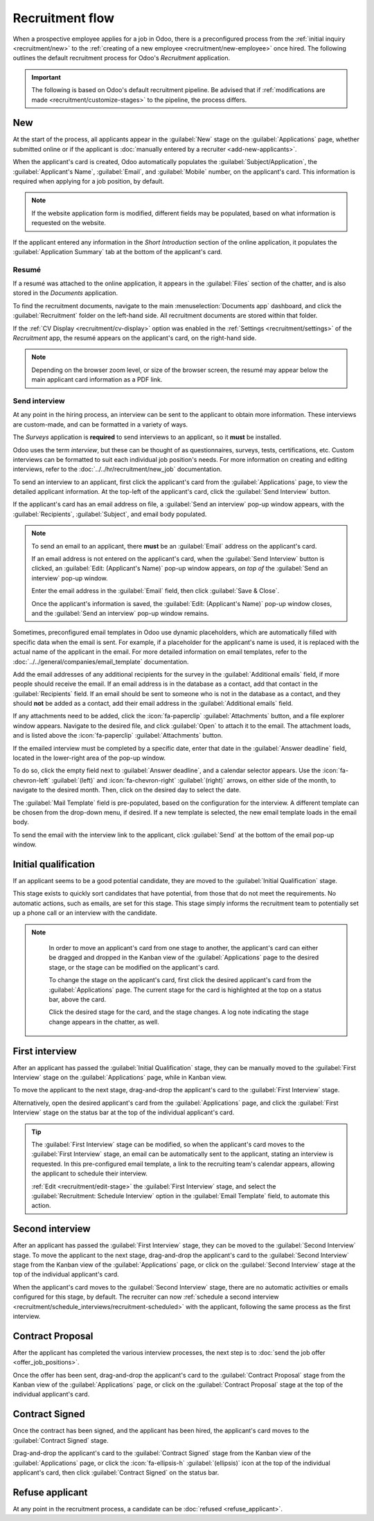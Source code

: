 ================
Recruitment flow
================

When a prospective employee applies for a job in Odoo, there is a preconfigured process from the
:ref:`initial inquiry <recruitment/new>` to the :ref:`creating of a new employee
<recruitment/new-employee>` once hired. The following outlines the default recruitment process for
Odoo's *Recruitment* application.

.. important::
   The following is based on Odoo's default recruitment pipeline. Be advised that if
   :ref:`modifications are made <recruitment/customize-stages>` to the pipeline, the process
   differs.

.. _recruitment/new:

New
===

At the start of the process, all applicants appear in the :guilabel:`New` stage on the
:guilabel:`Applications` page, whether submitted online or if the applicant is :doc:`manually
entered by a recruiter <add-new-applicants>`.

When the applicant's card is created, Odoo automatically populates the
:guilabel:`Subject/Application`, the :guilabel:`Applicant's Name`, :guilabel:`Email`, and
:guilabel:`Mobile` number, on the applicant's card. This information is required when applying for
a job position, by default.

.. note::
   If the website application form is modified, different fields may be populated, based on what
   information is requested on the website.

If the applicant entered any information in the *Short Introduction* section of the online
application, it populates the :guilabel:`Application Summary` tab at the bottom of the applicant's
card.

Resumé
------

If a resumé was attached to the online application, it appears in the :guilabel:`Files` section of
the chatter, and is also stored in the *Documents* application.

To find the recruitment documents, navigate to the main :menuselection:`Documents app` dashboard,
and click the :guilabel:`Recruitment` folder on the left-hand side. All recruitment documents are
stored within that folder.

If the :ref:`CV Display <recruitment/cv-display>` option was enabled in the :ref:`Settings
<recruitment/settings>` of the *Recruitment* app, the resumé appears on the applicant's card, on the
right-hand side.

.. note::
   Depending on the browser zoom level, or size of the browser screen, the resumé may appear below
   the main applicant card information as a PDF link.

Send interview
--------------

At any point in the hiring process, an interview can be sent to the applicant to obtain more
information. These interviews are custom-made, and can be formatted in a variety of ways.

The *Surveys* application is **required** to send interviews to an applicant, so it **must** be
installed.

Odoo uses the term *interview*, but these can be thought of as questionnaires, surveys, tests,
certifications, etc. Custom interviews can be formatted to suit each individual job position's
needs. For more information on creating and editing interviews, refer to the
:doc:`../../hr/recruitment/new_job` documentation.

.. example::
   A job position for a computer programmer could have an interview in the form of a programming
   quiz to determine the skill level of the applicant. A job position for a restaurant server could
   have a questionnaire inquiring about the applicant's availability, if the desired applicant needs
   to be available on weekend evenings.

To send an interview to an applicant, first click the applicant's card from the
:guilabel:`Applications` page, to view the detailed applicant information. At the top-left of the
applicant's card, click the :guilabel:`Send Interview` button.

If the applicant's card has an email address on file, a :guilabel:`Send an interview` pop-up window
appears, with the :guilabel:`Recipients`, :guilabel:`Subject`, and email body populated.

.. note::
   To send an email to an applicant, there **must** be an :guilabel:`Email` address on the
   applicant's card.

   If an email address is not entered on the applicant's card, when the :guilabel:`Send Interview`
   button is clicked, an :guilabel:`Edit: (Applicant's Name)` pop-up window appears, *on top of* the
   :guilabel:`Send an interview` pop-up window.

   Enter the email address in the :guilabel:`Email` field, then click :guilabel:`Save & Close`.

   Once the applicant's information is saved, the :guilabel:`Edit: (Applicant's Name)` pop-up window
   closes, and the :guilabel:`Send an interview` pop-up window remains.

Sometimes, preconfigured email templates in Odoo use dynamic placeholders, which are automatically
filled with specific data when the email is sent. For example, if a placeholder for the applicant's
name is used, it is replaced with the actual name of the applicant in the email. For more detailed
information on email templates, refer to the :doc:`../../general/companies/email_template`
documentation.

Add the email addresses of any additional recipients for the survey in the :guilabel:`Additional
emails` field, if more people should receive the email. If an email address is in the database as a
contact, add that contact in the :guilabel:`Recipients` field. If an email should be sent to someone
who is not in the database as a contact, and they should **not** be added as a contact, add their
email address in the :guilabel:`Additional emails` field.

If any attachments need to be added, click the :icon:`fa-paperclip` :guilabel:`Attachments` button,
and a file explorer window appears. Navigate to the desired file, and click :guilabel:`Open` to
attach it to the email. The attachment loads, and is listed above the :icon:`fa-paperclip`
:guilabel:`Attachments` button.

If the emailed interview must be completed by a specific date, enter that date in the
:guilabel:`Answer deadline` field, located in the lower-right area of the pop-up window.

To do so, click the empty field next to :guilabel:`Answer deadline`, and a calendar selector
appears. Use the :icon:`fa-chevron-left` :guilabel:`(left)` and :icon:`fa-chevron-right`
:guilabel:`(right)` arrows, on either side of the month, to navigate to the desired month. Then,
click on the desired day to select the date.

The :guilabel:`Mail Template` field is pre-populated, based on the configuration for the interview.
A different template can be chosen from the drop-down menu, if desired. If a new template is
selected, the new email template loads in the email body.

To send the email with the interview link to the applicant, click :guilabel:`Send` at the bottom of
the email pop-up window.

.. image:: recruitment-flow/send-survey.png
   :align: center
   :alt: Send a custom survey, also referred to as an interview form, to an applicant using a
         pre-configured template.

.. _recruitment/initial-qualification:

Initial qualification
=====================

If an applicant seems to be a good potential candidate, they are moved to the :guilabel:`Initial
Qualification` stage.

This stage exists to quickly sort candidates that have potential, from those that do not meet the
requirements. No automatic actions, such as emails, are set for this stage. This stage simply
informs the recruitment team to potentially set up a phone call or an interview with the candidate.

.. note::
   In order to move an applicant's card from one stage to another, the applicant's card can either
   be dragged and dropped in the Kanban view of the :guilabel:`Applications` page to the desired
   stage, or the stage can be modified on the applicant's card.

   To change the stage on the applicant's card, first click the desired applicant's card from the
   :guilabel:`Applications` page. The current stage for the card is highlighted at the top on a
   status bar, above the card.

   Click the desired stage for the card, and the stage changes. A log note indicating the stage
   change appears in the chatter, as well.

  .. image:: recruitment-flow/stage-change.png
     :align: center
     :alt: Change the stage of an applicant by clicking on the desired stage at the top of the
           applicant's card.

.. _recruitment/first-interview:

First interview
===============

After an applicant has passed the :guilabel:`Initial Qualification` stage, they can be manually
moved to the :guilabel:`First Interview` stage on the :guilabel:`Applications` page, while in Kanban
view.

To move the applicant to the next stage, drag-and-drop the applicant's card to the :guilabel:`First
Interview` stage.

Alternatively, open the desired applicant's card from the :guilabel:`Applications` page, and click
the :guilabel:`First Interview` stage on the status bar at the top of the individual applicant's
card.

.. image:: recruitment-flow/move.png
   :align: center
   :alt: An applicant's card moves from one stage to another by using the click and drag method.

.. tip::
   The :guilabel:`First Interview` stage can be modified, so when the applicant's card moves to the
   :guilabel:`First Interview` stage, an email can be automatically sent to the applicant, stating
   an interview is requested. In this pre-configured email template, a link to the recruiting team's
   calendar appears, allowing the applicant to schedule their interview.

   :ref:`Edit <recruitment/edit-stage>` the :guilabel:`First Interview` stage, and select the
   :guilabel:`Recruitment: Schedule Interview` option in the :guilabel:`Email Template` field, to
   automate this action.

.. _recruitment/second-interview:

Second interview
================

After an applicant has passed the :guilabel:`First Interview` stage, they can be moved to the
:guilabel:`Second Interview` stage. To move the applicant to the next stage, drag-and-drop the
applicant's card to the :guilabel:`Second Interview` stage from the Kanban view of the
:guilabel:`Applications` page, or click on the :guilabel:`Second Interview` stage at the top of the
individual applicant's card.

When the applicant's card moves to the :guilabel:`Second Interview` stage, there are no automatic
activities or emails configured for this stage, by default. The recruiter can now :ref:`schedule a
second interview <recruitment/schedule_interviews/recruitment-scheduled>` with the applicant,
following the same process as the first interview.

.. _recruitment/contract-proposal:

Contract Proposal
=================

After the applicant has completed the various interview processes, the next step is to :doc:`send
the job offer <offer_job_positions>`.

Once the offer has been sent, drag-and-drop the applicant's card to the :guilabel:`Contract
Proposal` stage from the Kanban view of the :guilabel:`Applications` page, or click on the
:guilabel:`Contract Proposal` stage at the top of the individual applicant's card.

Contract Signed
===============

Once the contract has been signed, and the applicant has been hired, the applicant's card moves to
the :guilabel:`Contract Signed` stage.

Drag-and-drop the applicant's card to the :guilabel:`Contract Signed` stage from the Kanban view of
the :guilabel:`Applications` page, or click the :icon:`fa-ellipsis-h` :guilabel:`(ellipsis)` icon at
the top of the individual applicant's card, then click :guilabel:`Contract Signed` on the status
bar.

Refuse applicant
================

At any point in the recruitment process, a candidate can be :doc:`refused <refuse_applicant>`.
